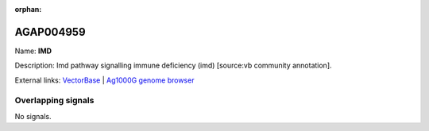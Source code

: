 :orphan:

AGAP004959
=============



Name: **IMD**

Description: Imd pathway signalling immune deficiency (imd) [source:vb community annotation].

External links:
`VectorBase <https://www.vectorbase.org/Anopheles_gambiae/Gene/Summary?g=AGAP004959>`_ |
`Ag1000G genome browser <https://www.malariagen.net/apps/ag1000g/phase1-AR3/index.html?genome_region=2L:7194587-7195863#genomebrowser>`_

Overlapping signals
-------------------



No signals.


